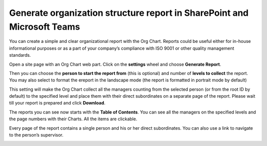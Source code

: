 Generate organization structure report in SharePoint and Microsoft Teams
========================================================================

You can create a simple and clear organizational report with the Org Chart. 
Reports could be useful either for in-house informational purposes or as a part of your company’s compliance with ISO 9001 or other quality management standards.


Open a site page with an Org Chart web part. Click on the **settings** wheel and choose **Generate Report**.

.. image:: /../../_static/img/how-tos/printing-and-reports/generate-multi-page-pdf-report/orgchart_generate_report.png
    :alt: OrgChart generate report


Then you can choose the **person to start the report from** (this is optional) and number of **levels to collect** the report. 
You may also select to format the ereport in the landscape mode (the report is formatted in portrait mode by default)

.. image:: /../../_static/img/how-tos/printing-and-reports/generate-multi-page-pdf-report/orgchart_generate_report_dialog.png
    :alt: Orgchart generate report dialog


This setting will make the Org Chart collect all the managers counting from the selected person (or from the root ID by default) to the specified level and place them with their direct subordinates on a separate page of the report. 
Please wait till your report is prepared and click **Download**.

The reports you can see now starts with the **Table of Contents**. You can see all the managers on the specified levels and the page numbers with their Charts. All the items are clickable.

.. image:: /../../_static/img/how-tos/printing-and-reports/generate-multi-page-pdf-report/reports_toc-1.png
    :alt: Reports table of contents


Every page of the report contains a single person and his or her direct subordinates. You can also use a link to navigate to the person’s supervisor.


.. image:: /../../_static/img/how-tos/printing-and-reports/generate-multi-page-pdf-report/reports_single_page-2.png
    :alt: Reports single page
